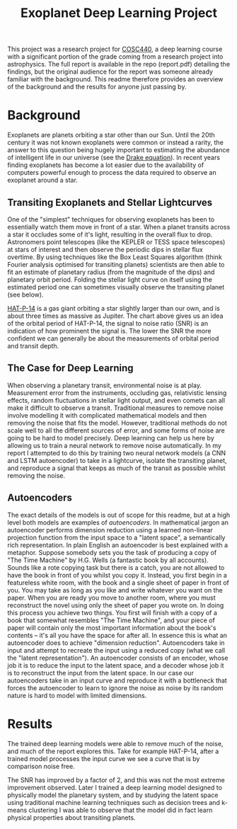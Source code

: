 #+TITLE: Exoplanet Deep Learning Project

This project was a research project for [[https://www.canterbury.ac.nz/courseinfo/GetCourseDetails.aspx?course=COSC440&occurrence=20S2(C)&year=2020][COSC440]], a deep learning course with a
significant portion of the grade coming from a research project into
astrophysics. The full report is available in the repo (report.pdf) detailing
the findings, but the original audience for the report was someone already
familiar with the background. This readme therefore provides an overview of the
background and the results for anyone just passing by.

* Background

Exoplanets are planets orbiting a star other than our Sun. Until the 20th century it was not known exoplanets were common or instead a rarity, the answer to this question being hugely important to estimating the abundance of intelligent life in our universe (see the [[https://en.wikipedia.org/wiki/Drake_equation][Drake equation]]).
In recent years finding exoplanets has become a lot easier due to the availability of computers powerful enough to process the data required to observe an exoplanet around a star.

** Transiting Exoplanets and Stellar Lightcurves

One of the "simplest" techniques for observing exoplanets has been to
essentially watch them move in front of a star. When a planet transits across a
star it occludes some of it's light, resulting in the overall flux to drop.
Astronomers point telescopes (like the KEPLER or TESS space telescopes) at stars
of interest and then observe the periodic dips in stellar flux overtime. By
using techniques like the Box Least Squares algorithm (think Fourier analysis
optimised for transiting planets) scientists are then able to fit an estimate of
planetary radius (from the magnitude of the dips) and planetary orbit period. Folding the stellar light curve on itself using the estimated period one can sometimes visually observe the transiting planet (see below).

[[file:HAT-P-14-orig.png]]

[[https://exoplanets.nasa.gov/exoplanet-catalog/1228/hat-p-14-b/][HAT-P-14]] is a gas giant orbiting a star slightly larger than our own, and is
about three times as massive as Jupiter. The chart above gives us an idea of the
orbital period of HAT-P-14, the signal to noise ratio (SNR) is an indication of
how prominent the signal is. The lower the SNR the more confident we can
generally be about the measurements of orbital period and transit depth.

** The Case for Deep Learning

When observing a planetary transit, environmental noise is at play. Measurement
error from the instruments, occluding gas, relativistic lensing effects, random
fluctuations in stellar light output, and even comets can all make it difficult
to observe a transit. Traditional measures to remove noise involve modelling it
with complicated mathematical models and then removing the noise that fits the
model. However, traditional methods do not scale well to all the different
sources of error, and some forms of noise are going to be hard to model
precisely. Deep learning can help us here by allowing us to train a neural
network to remove noise automatically. In my report I attempted to do this by
training two neural network models (a CNN and LSTM autoencoder) to take in a
lightcurve, isolate the transiting planet, and reproduce a signal that keeps as
much of the transit as possible whilst removing the noise.

** Autoencoders

The exact details of the models is out of scope for this readme, but at a high
level both models are examples of /autoencoders/. In mathematical jargon an
autoencoder performs dimension reduction using a learned non-linear projection
function from the input space to a "latent space", a semantically rich
representation. In plain English an autoencoder is best explained with a
metaphor. Suppose somebody sets you the task of producing a copy of "The Time
Machine" by H.G. Wells (a fantastic book by all accounts). Sounds like a rote
copying task but there is a catch, you are not allowed to have the book in front
of you whilst you copy it. Instead, you first begin in a featureless white room,
with the book and a single sheet of paper in front of you. You may take as long
as you like and write whatever you want on the paper. When you are ready you
move to another room, where you must reconstruct the novel using only the sheet
of paper you wrote on. In doing this process you achieve two things. You first
will finish with a copy of a book that somewhat resembles "The Time Machine",
and your piece of paper will contain only the most important information about
the book's contents -- it's all you have the space for after all. In essence this
is what an autoencoder does to achieve "dimension reduction". Autoencoders take
in input and attempt to recreate the input using a reduced copy (what we call
the "latent representation"). An autoencoder consists of an encoder, whose job
it is to reduce the input to the latent space, and a decoder whose job it is to
reconstruct the input from the latent space. In our case our autoencoders take
in an input curve and reproduce it with a bottleneck that forces the autoencoder
to learn to ignore the noise as noise by its random nature is hard to model with
limited dimensions.

* Results

The trained deep learning models were able to remove much of the noise, and much of the report explores this. Take for example HAT-P-14, after a trained model processes the input curve we see a curve that is by comparison noise free.

[[file:HAT-P-14-smooth.png]]

The SNR has improved by a factor of 2, and this was not the most extreme improvement observed. Later I trained a deep learning model designed to physically model the planetary system, and by studying the latent space using traditional machine learning techniques such as decision trees and k-means clustering I was able to observe that the model did in fact learn physical properties about transiting planets.

